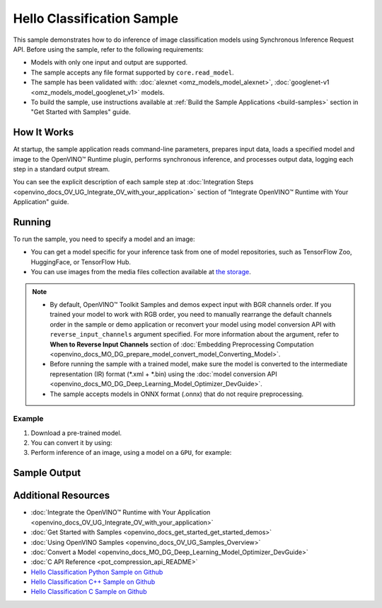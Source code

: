 .. {#openvino_sample_hello_classification}

Hello Classification Sample
===========================


.. meta::
   :description: Learn how to do inference of image classification
                 models using Synchronous Inference Request API (Python, C++, C).


This sample demonstrates how to do inference of image classification models using
Synchronous Inference Request API. Before using the sample, refer to the following requirements:

- Models with only one input and output are supported.
- The sample accepts any file format supported by ``core.read_model``.
- The sample has been validated with: :doc:`alexnet <omz_models_model_alexnet>`,
  :doc:`googlenet-v1 <omz_models_model_googlenet_v1>` models.
- To build the sample, use instructions available at :ref:`Build the Sample Applications <build-samples>`
  section in "Get Started with Samples" guide.

How It Works
####################

At startup, the sample application reads command-line parameters, prepares input data,
loads a specified model and image to the OpenVINO™ Runtime plugin, performs synchronous
inference, and processes output data, logging each step in a standard output stream.

.. tab-set::

   .. tab-item:: Python
      :sync: python

      .. scrollbox::

         .. doxygensnippet:: samples/python/hello_classification/hello_classification.py
            :language: python

   .. tab-item:: C++
      :sync: cpp

      .. scrollbox::

         .. doxygensnippet:: samples/cpp/hello_classification/main.cpp
            :language: cpp

   .. tab-item:: C
      :sync: c

      .. scrollbox::

         .. doxygensnippet:: samples/c/hello_classification/main.c
            :language: c


You can see the explicit description of each sample step at
:doc:`Integration Steps <openvino_docs_OV_UG_Integrate_OV_with_your_application>`
section of "Integrate OpenVINO™ Runtime with Your Application" guide.

Running
####################

.. tab-set::

   .. tab-item:: Python
      :sync: python

      .. code-block:: console

         python hello_classification.py <path_to_model> <path_to_image> <device_name>

   .. tab-item:: C++
      :sync: cpp

      .. code-block:: console

         hello_classification <path_to_model> <path_to_image> <device_name>

   .. tab-item:: C
      :sync: c

      .. code-block:: console

         hello_classification_c <path_to_model> <path_to_image> <device_name>

To run the sample, you need to specify a model and an image:

- You can get a model specific for your inference task from one of model
  repositories, such as TensorFlow Zoo, HuggingFace, or TensorFlow Hub.
- You can use images from the media files collection available at
  `the storage <https://storage.openvinotoolkit.org/data/test_data>`__.

.. note::

   - By default, OpenVINO™ Toolkit Samples and demos expect input with BGR
     channels order. If you trained your model to work with RGB order, you need
     to manually rearrange the default channels order in the sample or demo
     application or reconvert your model using model conversion API with
     ``reverse_input_channels`` argument specified. For more information about
     the argument, refer to **When to Reverse Input Channels** section of
     :doc:`Embedding Preprocessing Computation <openvino_docs_MO_DG_prepare_model_convert_model_Converting_Model>`.
   - Before running the sample with a trained model, make sure the model is
     converted to the intermediate representation (IR) format (\*.xml + \*.bin)
     using the :doc:`model conversion API <openvino_docs_MO_DG_Deep_Learning_Model_Optimizer_DevGuide>`.
   - The sample accepts models in ONNX format (.onnx) that do not require preprocessing.

Example
++++++++++++++++++++

1. Download a pre-trained model.
2. You can convert it by using:

   .. tab-set::

      .. tab-item:: Python
         :sync: python

         .. code-block:: python

            import openvino as ov

            ov_model = ov.convert_model('./models/alexnet')
            # or, when model is a Python model object
            ov_model = ov.convert_model(alexnet)

      .. tab-item:: CLI
         :sync: cli

         .. code-block:: console

            ovc ./models/alexnet

3. Perform inference of an image, using a model on a ``GPU``, for example:

   .. tab-set::

      .. tab-item:: Python
         :sync: python

         .. code-block:: console

            python hello_classification.py ./models/alexnet/alexnet.xml ./images/banana.jpg GPU

      .. tab-item:: C++
         :sync: cpp

         .. code-block:: console

            hello_classification ./models/googlenet-v1.xml ./images/car.bmp GPU

      .. tab-item:: C
         :sync: c

         .. code-block:: console

            hello_classification_c alexnet.xml ./opt/intel/openvino/samples/scripts/car.png GPU

Sample Output
#############

.. tab-set::

   .. tab-item:: Python
      :sync: python

      The sample application logs each step in a standard output stream and
      outputs top-10 inference results.

      .. code-block:: console

         [ INFO ] Creating OpenVINO Runtime Core
         [ INFO ] Reading the model: /models/alexnet/alexnet.xml
         [ INFO ] Loading the model to the plugin
         [ INFO ] Starting inference in synchronous mode
         [ INFO ] Image path: /images/banana.jpg
         [ INFO ] Top 10 results:
         [ INFO ] class_id probability
         [ INFO ] --------------------
         [ INFO ] 954      0.9703885
         [ INFO ] 666      0.0219518
         [ INFO ] 659      0.0033120
         [ INFO ] 435      0.0008246
         [ INFO ] 809      0.0004433
         [ INFO ] 502      0.0003852
         [ INFO ] 618      0.0002906
         [ INFO ] 910      0.0002848
         [ INFO ] 951      0.0002427
         [ INFO ] 961      0.0002213
         [ INFO ]
         [ INFO ] This sample is an API example, for any performance measurements please use the dedicated benchmark_app tool

   .. tab-item:: C++
      :sync: cpp

      The application outputs top-10 inference results.

      .. code-block:: console

         [ INFO ] OpenVINO Runtime version ......... <version>
         [ INFO ] Build ........... <build>
         [ INFO ]
         [ INFO ] Loading model files: /models/googlenet-v1.xml
         [ INFO ] model name: GoogleNet
         [ INFO ]     inputs
         [ INFO ]         input name: data
         [ INFO ]         input type: f32
         [ INFO ]         input shape: {1, 3, 224, 224}
         [ INFO ]     outputs
         [ INFO ]         output name: prob
         [ INFO ]         output type: f32
         [ INFO ]         output shape: {1, 1000}

         Top 10 results:

         Image /images/car.bmp

         classid probability
         ------- -----------
         656     0.8139648
         654     0.0550537
         468     0.0178375
         436     0.0165405
         705     0.0111694
         817     0.0105820
         581     0.0086823
         575     0.0077515
         734     0.0064468
         785     0.0043983

   .. tab-item:: C
      :sync: c

      The application outputs top-10 inference results.

      .. code-block:: console

         Top 10 results:

         Image /opt/intel/openvino/samples/scripts/car.png

         classid probability
         ------- -----------
         656       0.666479
         654       0.112940
         581       0.068487
         874       0.033385
         436       0.026132
         817       0.016731
         675       0.010980
         511       0.010592
         569       0.008178
         717       0.006336

         This sample is an API example, for any performance measurements use the dedicated benchmark_app tool.


Additional Resources
####################

- :doc:`Integrate the OpenVINO™ Runtime with Your Application <openvino_docs_OV_UG_Integrate_OV_with_your_application>`
- :doc:`Get Started with Samples <openvino_docs_get_started_get_started_demos>`
- :doc:`Using OpenVINO Samples <openvino_docs_OV_UG_Samples_Overview>`
- :doc:`Convert a Model <openvino_docs_MO_DG_Deep_Learning_Model_Optimizer_DevGuide>`
- :doc:`C API Reference <pot_compression_api_README>`
- `Hello Classification Python Sample on Github <https://github.com/openvinotoolkit/openvino/blob/master/samples/python/hello_classification/README.md>`__
- `Hello Classification C++ Sample on Github <https://github.com/openvinotoolkit/openvino/blob/master/samples/cpp/hello_classification/README.md>`__
- `Hello Classification C Sample on Github <https://github.com/openvinotoolkit/openvino/blob/master/samples/c/hello_classification/README.md>`__
